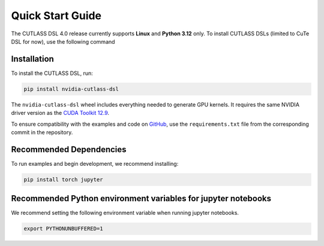 .. _quick_start:

Quick Start Guide
=======================

The CUTLASS DSL 4.0 release currently supports **Linux** and **Python 3.12** only. To install CUTLASS DSLs (limited to CuTe DSL for now), use the following command

Installation
-----------------------

To install the CUTLASS DSL, run:

.. code-block:: bash

   pip install nvidia-cutlass-dsl

The ``nvidia-cutlass-dsl`` wheel includes everything needed to generate GPU kernels. It requires 
the same NVIDIA driver version as the 
`CUDA Toolkit 12.9 <https://docs.nvidia.com/cuda/cuda-toolkit-release-notes/index.html>`_.

To ensure compatibility with the examples and code on `GitHub <https://github.com/NVIDIA/cutlass/tree/main/python>`_,
use the ``requirements.txt`` file from the corresponding commit in the repository.

Recommended Dependencies
---------------------------------

To run examples and begin development, we recommend installing:

.. code-block:: bash

   pip install torch jupyter

Recommended Python environment variables for jupyter notebooks
--------------------------------------------------------------

We recommend setting the following environment variable when running jupyter notebooks.

.. code-block:: bash

   export PYTHONUNBUFFERED=1
